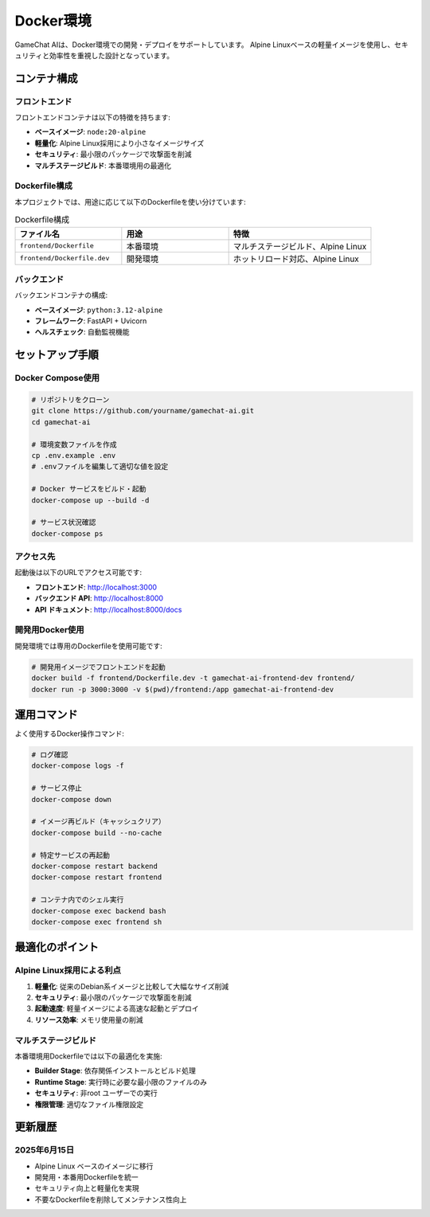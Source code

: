 Docker環境
==========

GameChat AIは、Docker環境での開発・デプロイをサポートしています。
Alpine Linuxベースの軽量イメージを使用し、セキュリティと効率性を重視した設計となっています。

コンテナ構成
------------

フロントエンド
~~~~~~~~~~~~~~

フロントエンドコンテナは以下の特徴を持ちます:

* **ベースイメージ**: ``node:20-alpine``
* **軽量化**: Alpine Linux採用により小さなイメージサイズ
* **セキュリティ**: 最小限のパッケージで攻撃面を削減
* **マルチステージビルド**: 本番環境用の最適化

Dockerfile構成
~~~~~~~~~~~~~~

本プロジェクトでは、用途に応じて以下のDockerfileを使い分けています:

.. list-table:: Dockerfile構成
   :header-rows: 1
   :widths: 30 30 40

   * - ファイル名
     - 用途
     - 特徴
   * - ``frontend/Dockerfile``
     - 本番環境
     - マルチステージビルド、Alpine Linux
   * - ``frontend/Dockerfile.dev``
     - 開発環境
     - ホットリロード対応、Alpine Linux

バックエンド
~~~~~~~~~~~~

バックエンドコンテナの構成:

* **ベースイメージ**: ``python:3.12-alpine``
* **フレームワーク**: FastAPI + Uvicorn
* **ヘルスチェック**: 自動監視機能

セットアップ手順
----------------

Docker Compose使用
~~~~~~~~~~~~~~~~~~

.. code-block:: bash

   # リポジトリをクローン
   git clone https://github.com/yourname/gamechat-ai.git
   cd gamechat-ai

   # 環境変数ファイルを作成
   cp .env.example .env
   # .envファイルを編集して適切な値を設定

   # Docker サービスをビルド・起動
   docker-compose up --build -d

   # サービス状況確認
   docker-compose ps

アクセス先
~~~~~~~~~~

起動後は以下のURLでアクセス可能です:

* **フロントエンド**: http://localhost:3000
* **バックエンド API**: http://localhost:8000
* **API ドキュメント**: http://localhost:8000/docs

開発用Docker使用
~~~~~~~~~~~~~~~~

開発環境では専用のDockerfileを使用可能です:

.. code-block:: bash

   # 開発用イメージでフロントエンドを起動
   docker build -f frontend/Dockerfile.dev -t gamechat-ai-frontend-dev frontend/
   docker run -p 3000:3000 -v $(pwd)/frontend:/app gamechat-ai-frontend-dev

運用コマンド
------------

よく使用するDocker操作コマンド:

.. code-block:: bash

   # ログ確認
   docker-compose logs -f

   # サービス停止
   docker-compose down

   # イメージ再ビルド（キャッシュクリア）
   docker-compose build --no-cache

   # 特定サービスの再起動
   docker-compose restart backend
   docker-compose restart frontend

   # コンテナ内でのシェル実行
   docker-compose exec backend bash
   docker-compose exec frontend sh

最適化のポイント
----------------

Alpine Linux採用による利点
~~~~~~~~~~~~~~~~~~~~~~~~~~~

1. **軽量化**: 従来のDebian系イメージと比較して大幅なサイズ削減
2. **セキュリティ**: 最小限のパッケージで攻撃面を削減
3. **起動速度**: 軽量イメージによる高速な起動とデプロイ
4. **リソース効率**: メモリ使用量の削減

マルチステージビルド
~~~~~~~~~~~~~~~~~~~~

本番環境用Dockerfileでは以下の最適化を実施:

* **Builder Stage**: 依存関係インストールとビルド処理
* **Runtime Stage**: 実行時に必要な最小限のファイルのみ
* **セキュリティ**: 非root ユーザーでの実行
* **権限管理**: 適切なファイル権限設定

更新履歴
--------

2025年6月15日
~~~~~~~~~~~~~

* Alpine Linux ベースのイメージに移行
* 開発用・本番用Dockerfileを統一
* セキュリティ向上と軽量化を実現
* 不要なDockerfileを削除してメンテナンス性向上
